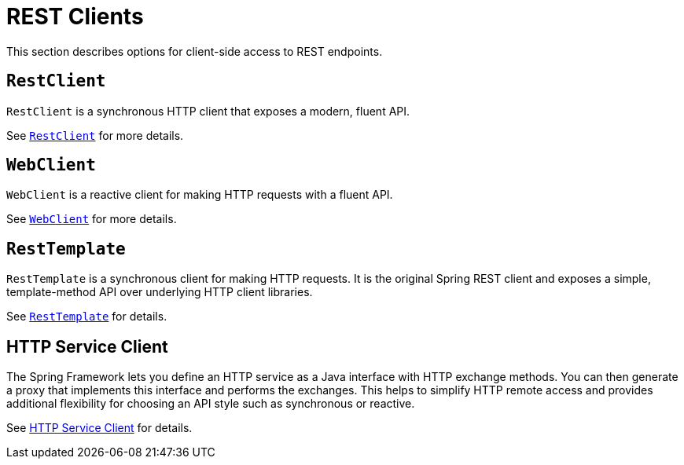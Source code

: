 [[webmvc-client]]
= REST Clients

This section describes options for client-side access to REST endpoints.


[[webmvc-restclient]]
== `RestClient`

`RestClient` is a synchronous HTTP client that exposes a modern, fluent API.

See xref:integration/rest-clients.adoc#rest-restclient[`RestClient`] for more details.


[[webmvc-webclient]]
== `WebClient`

`WebClient` is a reactive client for making HTTP requests with a fluent API.

See xref:web/webflux-webclient.adoc[`WebClient`] for more details.


[[webmvc-resttemplate]]
== `RestTemplate`

`RestTemplate` is a synchronous client for making HTTP requests. It is the original
Spring REST client and exposes a simple, template-method API over underlying HTTP client
libraries.

See xref:integration/rest-clients.adoc#rest-resttemplate[`RestTemplate`] for details.


[[webmvc-http-service-client]]
== HTTP Service Client

The Spring Framework lets you define an HTTP service as a Java interface with HTTP
exchange methods. You can then generate a proxy that implements this interface and
performs the exchanges. This helps to simplify HTTP remote access and provides additional
flexibility for choosing an API style such as synchronous or reactive.

See xref:integration/rest-clients.adoc#rest-http-service-client[HTTP Service Client] for details.
